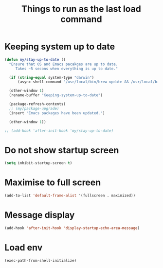 #+TITLE: Things to run as the last load command
#+STARTUP: overview
#+PROPERTY: header-args :tangle yes

* Keeping system up to date
#+BEGIN_SRC emacs-lisp
  (defun my/stay-up-to-date ()
    "Ensure that OS and Emacs pacakges are up to date.
       Takes ~5 secons when everything is up to date."

    (if (string-equal system-type "darwin")
        (async-shell-command "/usr/local/bin/brew update && /usr/local/bin/brew upgrade"))

    (other-window 1)
    (rename-buffer "Keeping-system-up-to-date")

    (package-refresh-contents)
    ;; (my/package-upgrade)
    (insert "Emacs packages have been updated.")

    (other-window 1))

  ;; (add-hook 'after-init-hook 'my/stay-up-to-date)
 #+END_SRC
* Do not show startup screen
#+BEGIN_SRC emacs-lisp
  (setq inhibit-startup-screen t)
#+END_SRC
* Maximise to full screen
#+BEGIN_SRC emacs-lisp
  (add-to-list 'default-frame-alist '(fullscreen . maximized))
#+END_SRC
* Message display
#+BEGIN_SRC emacs-lisp
  (add-hook 'after-init-hook 'display-startup-echo-area-message)
 #+END_SRC
* Load env
#+BEGIN_SRC emacs-lisp
  (exec-path-from-shell-initialize)
 #+END_SRC
